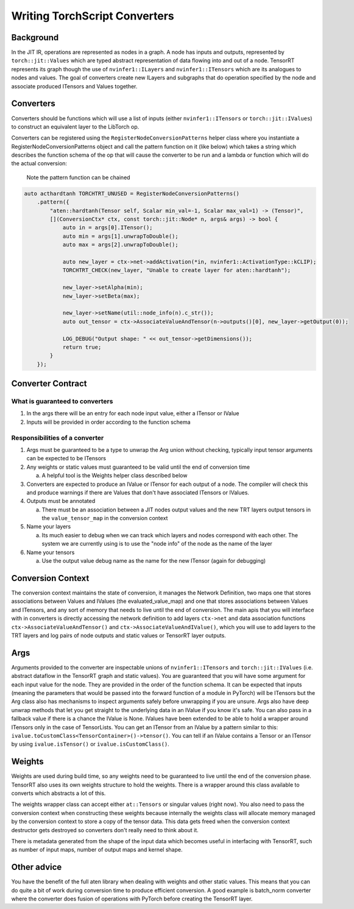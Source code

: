 .. _ts_converters:

Writing TorchScript Converters
=================================

Background
------------

In the JIT IR, operations are represented as nodes in a graph. A node has inputs and outputs, represented by ``torch::jit::Values``
which are typed abstract representation of data flowing into and out of a node. TensorRT represents its graph though the
use of ``nvinfer1::ILayers`` and ``nvinfer1::ITensors`` which are its analogues to nodes and values. The goal of
converters create new ILayers and subgraphs that do operation specified by the node and associate produced ITensors
and Values together.

Converters
------------

Converters should be functions which will use a list of inputs (either ``nvinfer1::ITensors`` or ``torch::jit::IValues``) to
construct an equivalent layer to the LibTorch op.

Converters can be registered using the ``RegisterNodeConversionPatterns`` helper class where you instantiate a
RegisterNodeConversionPatterns object and call the pattern function on it (like below) which takes a string
which describes the function schema of the op that will cause the converter to be run and a lambda or function
which will do the actual conversion:

    Note the pattern function can be chained

.. code-block:: c++

    auto acthardtanh TORCHTRT_UNUSED = RegisterNodeConversionPatterns()
        .pattern({
            "aten::hardtanh(Tensor self, Scalar min_val=-1, Scalar max_val=1) -> (Tensor)",
            [](ConversionCtx* ctx, const torch::jit::Node* n, args& args) -> bool {
                auto in = args[0].ITensor();
                auto min = args[1].unwrapToDouble();
                auto max = args[2].unwrapToDouble();

                auto new_layer = ctx->net->addActivation(*in, nvinfer1::ActivationType::kCLIP);
                TORCHTRT_CHECK(new_layer, "Unable to create layer for aten::hardtanh");

                new_layer->setAlpha(min);
                new_layer->setBeta(max);

                new_layer->setName(util::node_info(n).c_str());
                auto out_tensor = ctx->AssociateValueAndTensor(n->outputs()[0], new_layer->getOutput(0));

                LOG_DEBUG("Output shape: " << out_tensor->getDimensions());
                return true;
            }
        });


Converter Contract
----------------------

What is guaranteed to converters
^^^^^^^^^^^^^^^^^^^^^^^^^^^^^^^^^^^^^^^^^^

1. In the args there will be an entry for each node input value, either a ITensor or IValue
2. Inputs will be provided in order according to the function schema

Responsibilities of a converter
^^^^^^^^^^^^^^^^^^^^^^^^^^^^^^^^^^^^^^^^^^

1.  Args must be guaranteed to be a type to unwrap the Arg union without checking, typically input tensor arguments can be expected to be ITensors
2.  Any weights or static values must guaranteed to be valid until the end of conversion time

    a. A helpful tool is the Weights helper class described below

3.  Converters are expected to produce an IValue or ITensor for each output of a node. The compiler will check this and produce warnings if there are Values that don't have associated ITensors or IValues.
4.  Outputs must be annotated

    a.  There must be an association between a JIT nodes output values and the new TRT layers output tensors in the ``value_tensor_map`` in the conversion context

5.  Name your layers

    a.  Its much easier to debug when we can track which layers and nodes correspond with each other. The system we are currently using is to use the "node info" of the node as the name of the layer

6.  Name your tensors

    a.  Use the output value debug name as the name for the new ITensor (again for debugging)

Conversion Context
--------------------

The conversion context maintains the state of conversion, it manages the Network Definition, two maps
one that stores associations between Values and IValues (the evaluated_value_map) and one that stores
associations between Values and ITensors, and any sort of memory that needs to live until the end of
conversion. The main apis that you will interface with in converters is directly accessing the network
definition to add layers ``ctx->net`` and data association functions ``ctx->AssociateValueAndTensor()``
and ``ctx->AssociateValueAndIValue()``, which you will use to add layers to the TRT layers and log
pairs of node outputs and static values or TensorRT layer outputs.

Args
-------

Arguments provided to the converter are inspectable unions of ``nvinfer1::ITensors`` and ``torch::jit::IValues`` (i.e.
abstract dataflow in the TensorRT graph and static values). You are guaranteed that you will have some
argument for each input value for the node. They are provided in the order of the function schema.
It can be expected that inputs (meaning the parameters that would be passed into the forward
function of a module in PyTorch) will be ITensors but the Arg class also has mechanisms to inspect arguments safely
before unwrapping if you are unsure. Args also have deep unwrap methods that let you get straight to the
underlying data in an IValue if you know it's safe. You can also pass in a fallback value if there is a
chance the IValue is None. IValues have been extended to be able to hold a wrapper around ITensors only in the case of TensorLists.
You can get an ITensor from an IValue by a pattern similar to this: ``ivalue.toCustomClass<TensorContainer>()->tensor()``.
You can tell if an IValue contains a Tensor or an ITensor by using ``ivalue.isTensor()`` or ``ivalue.isCustomClass()``.


Weights
--------------

Weights are used during build time, so any weights need to be guaranteed to live until the end of the conversion phase.
TensorRT also uses its own weights structure to hold the weights. There is a wrapper around this class available
to converts which abstracts a lot of this.

The weights wrapper class can accept either ``at::Tensors`` or singular values (right now). You also need to pass the
conversion context when constructing these weights because internally the weights class will allocate memory managed
by the conversion context to store a copy of the tensor data. This data gets freed when the conversion context
destructor gets destroyed so converters don't really need to think about it.

There is metadata generated from the shape of the input data which becomes useful in interfacing with TensorRT, such
as number of input maps, number of output maps and kernel shape.

Other advice
--------------

You have the benefit of the full aten library when dealing with weights and other static values. This means that you
can do quite a bit of work during conversion time to produce efficient conversion. A good example is batch_norm
converter where the converter does fusion of operations with PyTorch before creating the TensorRT layer.
